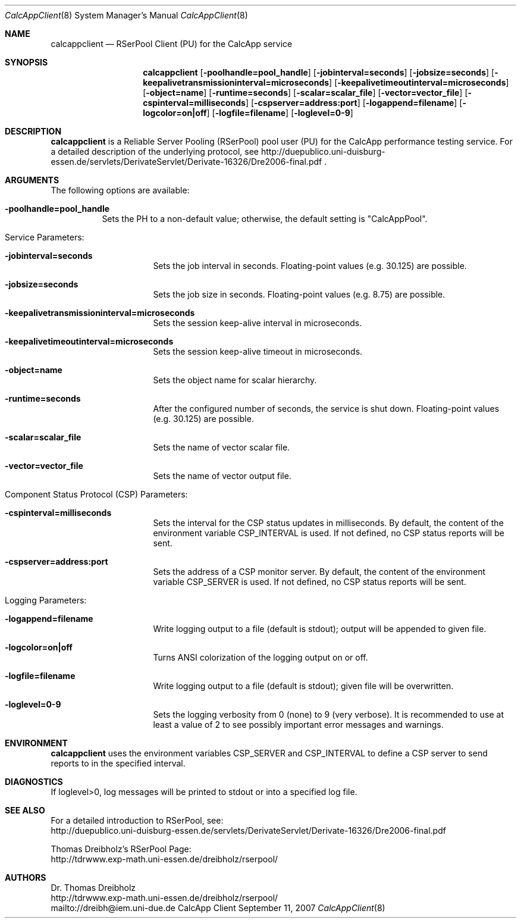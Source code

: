 .\" $Id$
.\" --------------------------------------------------------------------------
.\"
.\"              //===//   //=====   //===//   //       //   //===//
.\"             //    //  //        //    //  //       //   //    //
.\"            //===//   //=====   //===//   //       //   //===<<
.\"           //   \\         //  //        //       //   //    //
.\"          //     \\  =====//  //        //=====  //   //===//    Version II
.\"
.\" ------------- An Efficient RSerPool Prototype Implementation -------------
.\"
.\" Copyright (C) 2002-2007 by Thomas Dreibholz
.\"
.\" This program is free software: you can redistribute it and/or modify
.\" it under the terms of the GNU General Public License as published by
.\" the Free Software Foundation, either version 3 of the License, or
.\" (at your option) any later version.
.\"
.\" This program is distributed in the hope that it will be useful,
.\" but WITHOUT ANY WARRANTY; without even the implied warranty of
.\" MERCHANTABILITY or FITNESS FOR A PARTICULAR PURPOSE.  See the
.\" GNU General Public License for more details.
.\"
.\" You should have received a copy of the GNU General Public License
.\" along with this program.  If not, see <http://www.gnu.org/licenses/>.
.\"
.\" Contact: dreibh@iem.uni-due.de
.\"
.\" ###### Setup ############################################################
.Dd September 11, 2007
.Dt CalcAppClient 8
.Os CalcApp Client
.\" ###### Name #############################################################
.Sh NAME
.Nm calcappclient
.Nd RSerPool Client (PU) for the CalcApp service
.\" ###### Synopsis #########################################################
.Sh SYNOPSIS
.Nm calcappclient
.Op Fl poolhandle=pool_handle
.Op Fl jobinterval=seconds
.Op Fl jobsize=seconds
.Op Fl keepalivetransmissioninterval=microseconds
.Op Fl keepalivetimeoutinterval=microseconds
.Op Fl object=name
.Op Fl runtime=seconds
.Op Fl scalar=scalar_file
.Op Fl vector=vector_file
.Op Fl cspinterval=milliseconds
.Op Fl cspserver=address:port
.Op Fl logappend=filename
.Op Fl logcolor=on|off
.Op Fl logfile=filename
.Op Fl loglevel=0-9
.\" ###### Description ######################################################
.Sh DESCRIPTION
.Nm calcappclient
is a Reliable Server Pooling (RSerPool) pool user (PU) for the CalcApp
performance testing service. For a detailed description of the underlying
protocol, see
http://duepublico.uni-duisburg-essen.de/servlets/DerivateServlet/Derivate-16326/Dre2006-final.pdf .
.Pp
.\" ###### Arguments ########################################################
.Sh ARGUMENTS
The following options are available:
.Bl -tag -width indent
.It Fl poolhandle=pool_handle
Sets the PH to a non-default value; otherwise, the default setting is
"CalcAppPool".
.\" ====== Service parameters ===============================================
.It Service Parameters:
.Bl -tag -width indent
.It Fl jobinterval=seconds
Sets the job interval in seconds.
Floating-point values (e.g. 30.125) are possible.
.It Fl jobsize=seconds
Sets the job size in seconds.
Floating-point values (e.g. 8.75) are possible.
.It Fl keepalivetransmissioninterval=microseconds
Sets the session keep-alive interval in microseconds.
.It Fl keepalivetimeoutinterval=microseconds
Sets the session keep-alive timeout in microseconds.
.It Fl object=name
Sets the object name for scalar hierarchy.
.It Fl runtime=seconds
After the configured number of seconds, the service is shut down.
Floating-point values (e.g. 30.125) are possible.
.It Fl scalar=scalar_file
Sets the name of vector scalar file.
.It Fl vector=vector_file
Sets the name of vector output file.
.El
.\" ====== Component Status Protocol ========================================
.It Component Status Protocol (CSP) Parameters:
.Bl -tag -width indent
.It Fl cspinterval=milliseconds
Sets the interval for the CSP status updates in milliseconds. By default, the
content of the environment variable CSP_INTERVAL is used. If not defined, no
CSP status reports will be sent.
.It Fl cspserver=address:port
Sets the address of a CSP monitor server. By default, the content of the
environment variable CSP_SERVER is used. If not defined, no CSP status reports
will be sent.
.El
.\" ====== Logging ==========================================================
.It Logging Parameters:
.Bl -tag -width indent
.It Fl logappend=filename
Write logging output to a file (default is stdout); output will be appended to given file.
.It Fl logcolor=on|off
Turns ANSI colorization of the logging output on or off.
.It Fl logfile=filename
Write logging output to a file (default is stdout); given file will be overwritten.
.It Fl loglevel=0-9
Sets the logging verbosity from 0 (none) to 9 (very verbose).
It is recommended to use at least a value of 2 to see possibly
important error messages and warnings.
.El
.El
.Pp
.\" ###### Environment ######################################################
.Sh ENVIRONMENT
.Nm calcappclient
uses the environment variables CSP_SERVER and CSP_INTERVAL to define a CSP
server to send reports to in the specified interval.
.\" ###### Diagnostics ######################################################
.Sh DIAGNOSTICS
If loglevel>0, log messages will be printed to stdout or into a specified
log file.
.\" ###### See also #########################################################
.Sh SEE ALSO
For a detailed introduction to RSerPool, see:
.br
http://duepublico.uni-duisburg-essen.de/servlets/DerivateServlet/Derivate-16326/Dre2006-final.pdf
.Pp
Thomas Dreibholz's RSerPool Page:
.br
http://tdrwww.exp-math.uni-essen.de/dreibholz/rserpool/
.\" ###### Authors ##########################################################
.Sh AUTHORS
Dr. Thomas Dreibholz
.br
http://tdrwww.exp-math.uni-essen.de/dreibholz/rserpool/
.br
mailto://dreibh@iem.uni-due.de
.br
